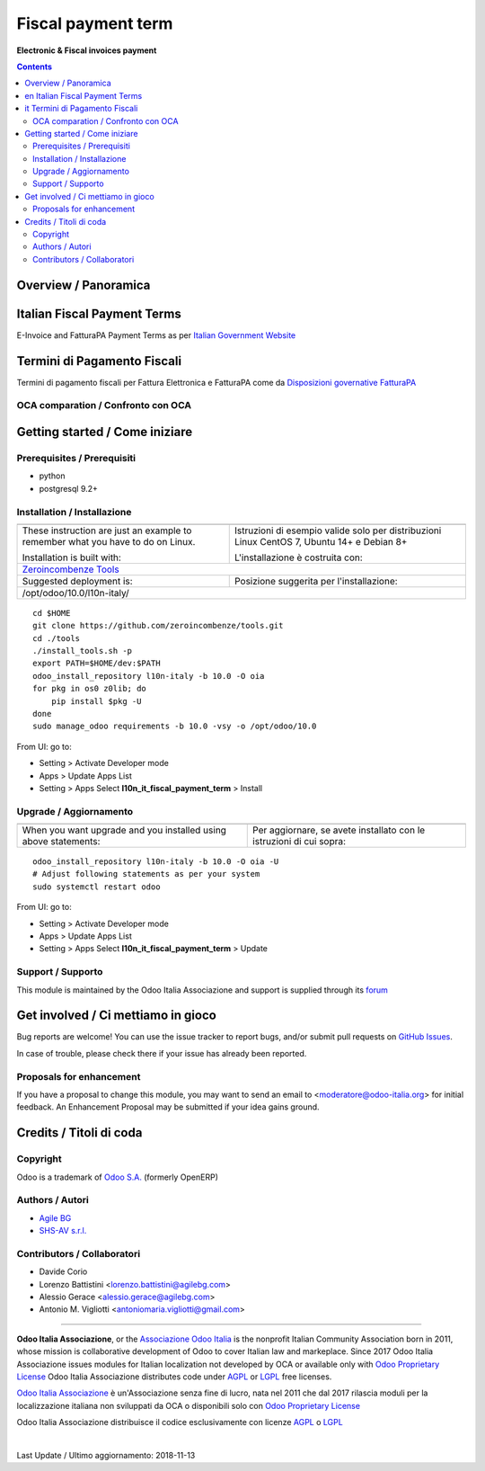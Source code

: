 
==========================
|icon| Fiscal payment term
==========================


**Electronic & Fiscal invoices payment**

.. |icon| image:: https://raw.githubusercontent.com/Odoo-Italia-Associazione/l10n-italy/10.0/l10n_it_fiscal_payment_term/static/description/icon.png

|Maturity| |Build Status| |Coverage Status| |Codecov Status| |license gpl| |Tech Doc| |Help| |Try Me|

.. contents::


Overview / Panoramica
=====================

|en| Italian Fiscal Payment Terms
============================

E-Invoice and FatturaPA Payment Terms as per
`Italian Government Website <http://fatturapa.gov.it>`__

|it| Termini di Pagamento Fiscali 
=============================

Termini di pagamento fiscali per Fattura Elettronica e FatturaPA come da 
`Disposizioni governative FatturaPA <http://fatturapa.gov.it>`__

OCA comparation / Confronto con OCA
-----------------------------------

|OCA project|


Getting started / Come iniziare
===============================

|Try Me|


Prerequisites / Prerequisiti
----------------------------


* python
* postgresql 9.2+

Installation / Installazione
----------------------------

+---------------------------------+------------------------------------------+
| |en|                            | |it|                                     |
+---------------------------------+------------------------------------------+
| These instruction are just an   | Istruzioni di esempio valide solo per    |
| example to remember what        | distribuzioni Linux CentOS 7, Ubuntu 14+ |
| you have to do on Linux.        | e Debian 8+                              |
|                                 |                                          |
| Installation is built with:     | L'installazione è costruita con:         |
+---------------------------------+------------------------------------------+
| `Zeroincombenze Tools <https://github.com/zeroincombenze/tools>`__         |
+---------------------------------+------------------------------------------+
| Suggested deployment is:        | Posizione suggerita per l'installazione: |
+---------------------------------+------------------------------------------+
| /opt/odoo/10.0/l10n-italy/                                                 |
+----------------------------------------------------------------------------+

::

    cd $HOME
    git clone https://github.com/zeroincombenze/tools.git
    cd ./tools
    ./install_tools.sh -p
    export PATH=$HOME/dev:$PATH
    odoo_install_repository l10n-italy -b 10.0 -O oia
    for pkg in os0 z0lib; do
        pip install $pkg -U
    done
    sudo manage_odoo requirements -b 10.0 -vsy -o /opt/odoo/10.0

From UI: go to:

* |menu| Setting > Activate Developer mode 
* |menu| Apps > Update Apps List
* |menu| Setting > Apps |right_do| Select **l10n_it_fiscal_payment_term** > Install

Upgrade / Aggiornamento
-----------------------

+---------------------------------+------------------------------------------+
| |en|                            | |it|                                     |
+---------------------------------+------------------------------------------+
| When you want upgrade and you   | Per aggiornare, se avete installato con  |
| installed using above           | le istruzioni di cui sopra:              |
| statements:                     |                                          |
+---------------------------------+------------------------------------------+

::

    odoo_install_repository l10n-italy -b 10.0 -O oia -U
    # Adjust following statements as per your system
    sudo systemctl restart odoo

From UI: go to:

* |menu| Setting > Activate Developer mode
* |menu| Apps > Update Apps List
* |menu| Setting > Apps |right_do| Select **l10n_it_fiscal_payment_term** > Update

Support / Supporto
------------------


|Odoo Italia Associazione| This module is maintained by the Odoo Italia Associazione and support is supplied
through its `forum <https://odoo-italia.org/index.php/kunena/recente>`__



Get involved / Ci mettiamo in gioco
===================================

Bug reports are welcome! You can use the issue tracker to report bugs,
and/or submit pull requests on `GitHub Issues
<https://github.com/Odoo-Italia-Associazione/l10n-italy/issues>`_.

In case of trouble, please check there if your issue has already been reported.

Proposals for enhancement
-------------------------

If you have a proposal to change this module, you may want to send an email to
<moderatore@odoo-italia.org> for initial feedback.
An Enhancement Proposal may be submitted if your idea gains ground.


Credits / Titoli di coda
========================

Copyright
---------

Odoo is a trademark of `Odoo S.A. <https://www.odoo.com/>`__ (formerly OpenERP)


Authors / Autori
----------------


* `Agile BG <https://www.agilebg.com/>`__
* `SHS-AV s.r.l. <https://www.zeroincombenze.it/>`__

Contributors / Collaboratori
----------------------------


* Davide Corio
* Lorenzo Battistini <lorenzo.battistini@agilebg.com>
* Alessio Gerace <alessio.gerace@agilebg.com>
* Antonio M. Vigliotti <antoniomaria.vigliotti@gmail.com>

----------------


**Odoo Italia Associazione**, or the `Associazione Odoo Italia <https://www.odoo-italia.org/>`__
is the nonprofit Italian Community Association born in 2011, whose mission is
collaborative development of Odoo to cover Italian law and markeplace.
Since 2017 Odoo Italia Associazione issues modules for Italian localization not developed by OCA
or available only with `Odoo Proprietary License <https://www.odoo.com/documentation/user/9.0/legal/licenses/licenses.html>`__
Odoo Italia Associazione distributes code under `AGPL <https://www.gnu.org/licenses/agpl-3.0.html>`__
or `LGPL <https://www.gnu.org/licenses/lgpl.html>`__ free licenses.

`Odoo Italia Associazione <https://www.odoo-italia.org/>`__ è un'Associazione senza fine di lucro, nata nel 2011
che dal 2017 rilascia moduli per la localizzazione italiana non sviluppati da OCA
o disponibili solo con `Odoo Proprietary License <https://www.odoo.com/documentation/user/9.0/legal/licenses/licenses.html>`__

Odoo Italia Associazione distribuisce il codice esclusivamente con licenze `AGPL <https://www.gnu.org/licenses/agpl-3.0.html>`__
o `LGPL <https://www.gnu.org/licenses/lgpl.html>`__


|chat_with_us|


|

Last Update / Ultimo aggiornamento: 2018-11-13

.. |Maturity| image:: https://img.shields.io/badge/maturity-Alfa-red.png
    :target: https://odoo-community.org/page/development-status
    :alt: Alfa
.. |Build Status| image:: https://travis-ci.org/Odoo-Italia-Associazione/l10n-italy.svg?branch=10.0
    :target: https://travis-ci.org/Odoo-Italia-Associazione/l10n-italy
    :alt: github.com
.. |license gpl| image:: https://img.shields.io/badge/licence-LGPL--3-7379c3.svg
    :target: http://www.gnu.org/licenses/lgpl-3.0-standalone.html
    :alt: License: LGPL-3
.. |license opl| image:: https://img.shields.io/badge/licence-OPL-7379c3.svg
    :target: https://www.odoo.com/documentation/user/9.0/legal/licenses/licenses.html
    :alt: License: OPL
.. |Coverage Status| image:: https://coveralls.io/repos/github/Odoo-Italia-Associazione/l10n-italy/badge.svg?branch=10.0
    :target: https://coveralls.io/github/Odoo-Italia-Associazione/l10n-italy?branch=10.0
    :alt: Coverage
.. |Codecov Status| image:: https://codecov.io/gh/Odoo-Italia-Associazione/l10n-italy/branch/10.0/graph/badge.svg
    :target: https://codecov.io/gh/Odoo-Italia-Associazione/l10n-italy/branch/10.0
    :alt: Codecov
.. |OCA project| image:: https://www.zeroincombenze.it/wp-content/uploads/ci-ct/prd/button-oca-10.svg
    :target: https://github.com/OCA/l10n-italy/tree/10.0
    :alt: OCA
.. |Tech Doc| image:: https://www.zeroincombenze.it/wp-content/uploads/ci-ct/prd/button-docs-10.svg
    :target: https://wiki.zeroincombenze.org/en/Odoo/10.0/dev
    :alt: Technical Documentation
.. |Help| image:: https://www.zeroincombenze.it/wp-content/uploads/ci-ct/prd/button-help-10.svg
    :target: https://wiki.zeroincombenze.org/it/Odoo/10.0/man
    :alt: Technical Documentation
.. |Try Me| image:: https://www.zeroincombenze.it/wp-content/uploads/ci-ct/prd/button-try-it-10.svg
    :target: https://odoo10.odoo-italia.org
    :alt: Try Me
.. |OCA Codecov Status| image:: Unknown badge-oca-codecov
    :target: Unknown oca-codecov-URL
    :alt: Codecov
.. |Odoo Italia Associazione| image:: https://www.odoo-italia.org/images/Immagini/Odoo%20Italia%20-%20126x56.png
   :target: https://odoo-italia.org
   :alt: Odoo Italia Associazione
.. |Zeroincombenze| image:: https://avatars0.githubusercontent.com/u/6972555?s=460&v=4
   :target: https://www.zeroincombenze.it/
   :alt: Zeroincombenze
.. |en| image:: https://raw.githubusercontent.com/zeroincombenze/grymb/master/flags/en_US.png
   :target: https://www.facebook.com/groups/openerp.italia/
.. |it| image:: https://raw.githubusercontent.com/zeroincombenze/grymb/master/flags/it_IT.png
   :target: https://www.facebook.com/groups/openerp.italia/
.. |check| image:: https://raw.githubusercontent.com/zeroincombenze/grymb/master/awesome/check.png
.. |no_check| image:: https://raw.githubusercontent.com/zeroincombenze/grymb/master/awesome/no_check.png
.. |menu| image:: https://raw.githubusercontent.com/zeroincombenze/grymb/master/awesome/menu.png
.. |right_do| image:: https://raw.githubusercontent.com/zeroincombenze/grymb/master/awesome/right_do.png
.. |exclamation| image:: https://raw.githubusercontent.com/zeroincombenze/grymb/master/awesome/exclamation.png
.. |warning| image:: https://raw.githubusercontent.com/zeroincombenze/grymb/master/awesome/warning.png
.. |same| image:: https://raw.githubusercontent.com/zeroincombenze/grymb/master/awesome/same.png
.. |late| image:: https://raw.githubusercontent.com/zeroincombenze/grymb/master/awesome/late.png
.. |halt| image:: https://raw.githubusercontent.com/zeroincombenze/grymb/master/awesome/halt.png
.. |info| image:: https://raw.githubusercontent.com/zeroincombenze/grymb/master/awesome/info.png
.. |xml_schema| image:: https://raw.githubusercontent.com/zeroincombenze/grymb/master/certificates/iso/icons/xml-schema.png
   :target: https://raw.githubusercontent.com/zeroincombenze/grymbcertificates/iso/scope/xml-schema.md
.. |DesktopTelematico| image:: https://raw.githubusercontent.com/zeroincombenze/grymb/master/certificates/ade/icons/DesktopTelematico.png
   :target: https://raw.githubusercontent.com/zeroincombenze/grymbcertificates/ade/scope/DesktopTelematico.md
.. |FatturaPA| image:: https://raw.githubusercontent.com/zeroincombenze/grymb/master/certificates/ade/icons/fatturapa.png
   :target: https://raw.githubusercontent.com/zeroincombenze/grymbcertificates/ade/scope/fatturapa.md
.. |chat_with_us| image:: https://www.shs-av.com/wp-content/chat_with_us.gif
   :target: https://gitter.im/odoo_italia/development
